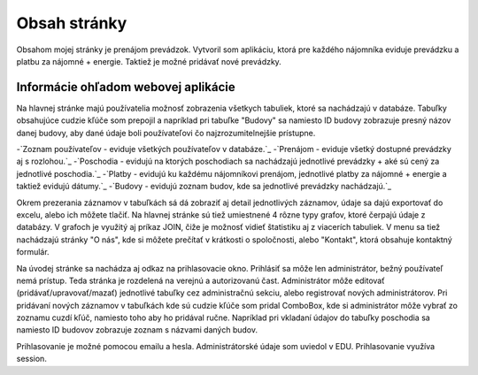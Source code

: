 ###################
Obsah stránky
###################

Obsahom mojej stránky je prenájom prevádzok. Vytvoril som aplikáciu, ktorá  pre každého nájomníka eviduje prevádzku a platbu
za nájomné + energie. Taktiež je možné pridávať nové prevádzky.

*******************
Informácie ohľadom webovej aplikácie
*******************
Na hlavnej stránke majú používatelia možnosť zobrazenia všetkych tabuliek, ktoré sa nachádzajú v databáze.
Tabuľky obsahujúce cudzie kľúče som prepojil a napríklad pri tabuľke "Budovy" sa namiesto ID budovy zobrazuje presný názov
danej budovy, aby dané údaje boli používateľovi čo najzrozumitelnejšie prístupne.

-`Zoznam používateľov - eviduje všetkých používateľov v databáze.`_
-`Prenájom - eviduje všetký dostupné prevádzky aj s rozlohou.`_
-`Poschodia - evidujú na ktorých poschodiach sa nachádzajú jednotlivé prevádzky + aké sú cený za jednotlivé poschodia.`_
-`Platby - evidujú ku každému nájomníkovi prenájom, jednotlivé platby za nájomné + energie a taktiež evidujú dátumy.`_
-`Budovy - evidujú zoznam budov, kde sa jednotlivé prevádzky nachádzajú.`_

Okrem prezerania záznamov v tabuľkách sá dá zobraziť aj detail jednotlivých záznamov, údaje sa dajú exportovať do excelu,
alebo ich môžete tlačiť. Na hlavnej stránke sú tiež umiestnené 4 rôzne typy grafov, ktoré čerpajú údaje z databázy. V grafoch
je využitý aj príkaz JOIN, čiže je možnosť vidieť štatistiku aj z viacerích tabuliek.
V menu sa tiež nachádzajú stránky  "O nás", kde si môžete  prečítať v krátkosti o spoločnosti, alebo "Kontakt", ktorá obsahuje
kontaktný formulár.

Na úvodej stránke sa nachádza aj odkaz na prihlasovacie okno.
Prihlásiť sa môže len administrátor, bežný používateľ nemá prístup. Teda stránka je rozdelená na verejnú a autorizovanú čast.
Administrátor môže editovať (pridávať/upravovať/mazať) jednotlivé tabuľky cez administračnú sekciu, alebo registrovať
nových administrátorov. Pri pridávaní nových záznamov v tabuľkách kde sú cudzie kľúče som pridal ComboBox, kde si administrátor
môže vybrať zo zoznamu cuzdí kľúč, namiesto toho aby ho pridával ručne. Napríklad pri vkladaní údajov do tabuľky poschodia sa namiesto
ID budovov zobrazuje zoznam s názvami daných budov.

Prihlasovanie je možné pomocou emailu a hesla. Administrátorské údaje som uviedol v EDU.
Prihlasovanie využíva session.


